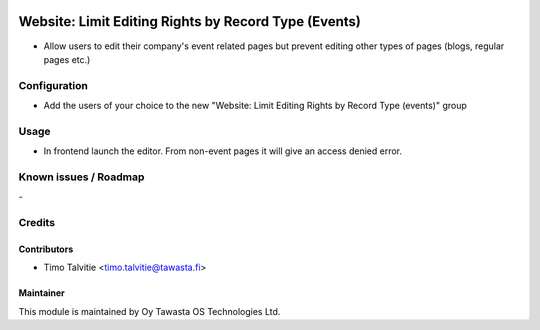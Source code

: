 .. image:: https://img.shields.io/badge/licence-AGPL--3-blue.svg
   :target: http://www.gnu.org/licenses/agpl-3.0-standalone.html
   :alt: License: AGPL-3

=====================================================
Website: Limit Editing Rights by Record Type (Events)
=====================================================

* Allow users to edit their company's event related pages but prevent editing
  other types of pages (blogs, regular pages etc.)

Configuration
=============
* Add the users of your choice to the new "Website: Limit Editing Rights by Record Type (events)"
  group

Usage
=====
* In frontend launch the editor. From non-event pages it will give an access denied error.

Known issues / Roadmap
======================
\-

Credits
=======

Contributors
------------

* Timo Talvitie <timo.talvitie@tawasta.fi>

Maintainer
----------

.. image:: http://tawasta.fi/templates/tawastrap/images/logo.png
   :alt: Oy Tawasta OS Technologies Ltd.
   :target: http://tawasta.fi/

This module is maintained by Oy Tawasta OS Technologies Ltd.
